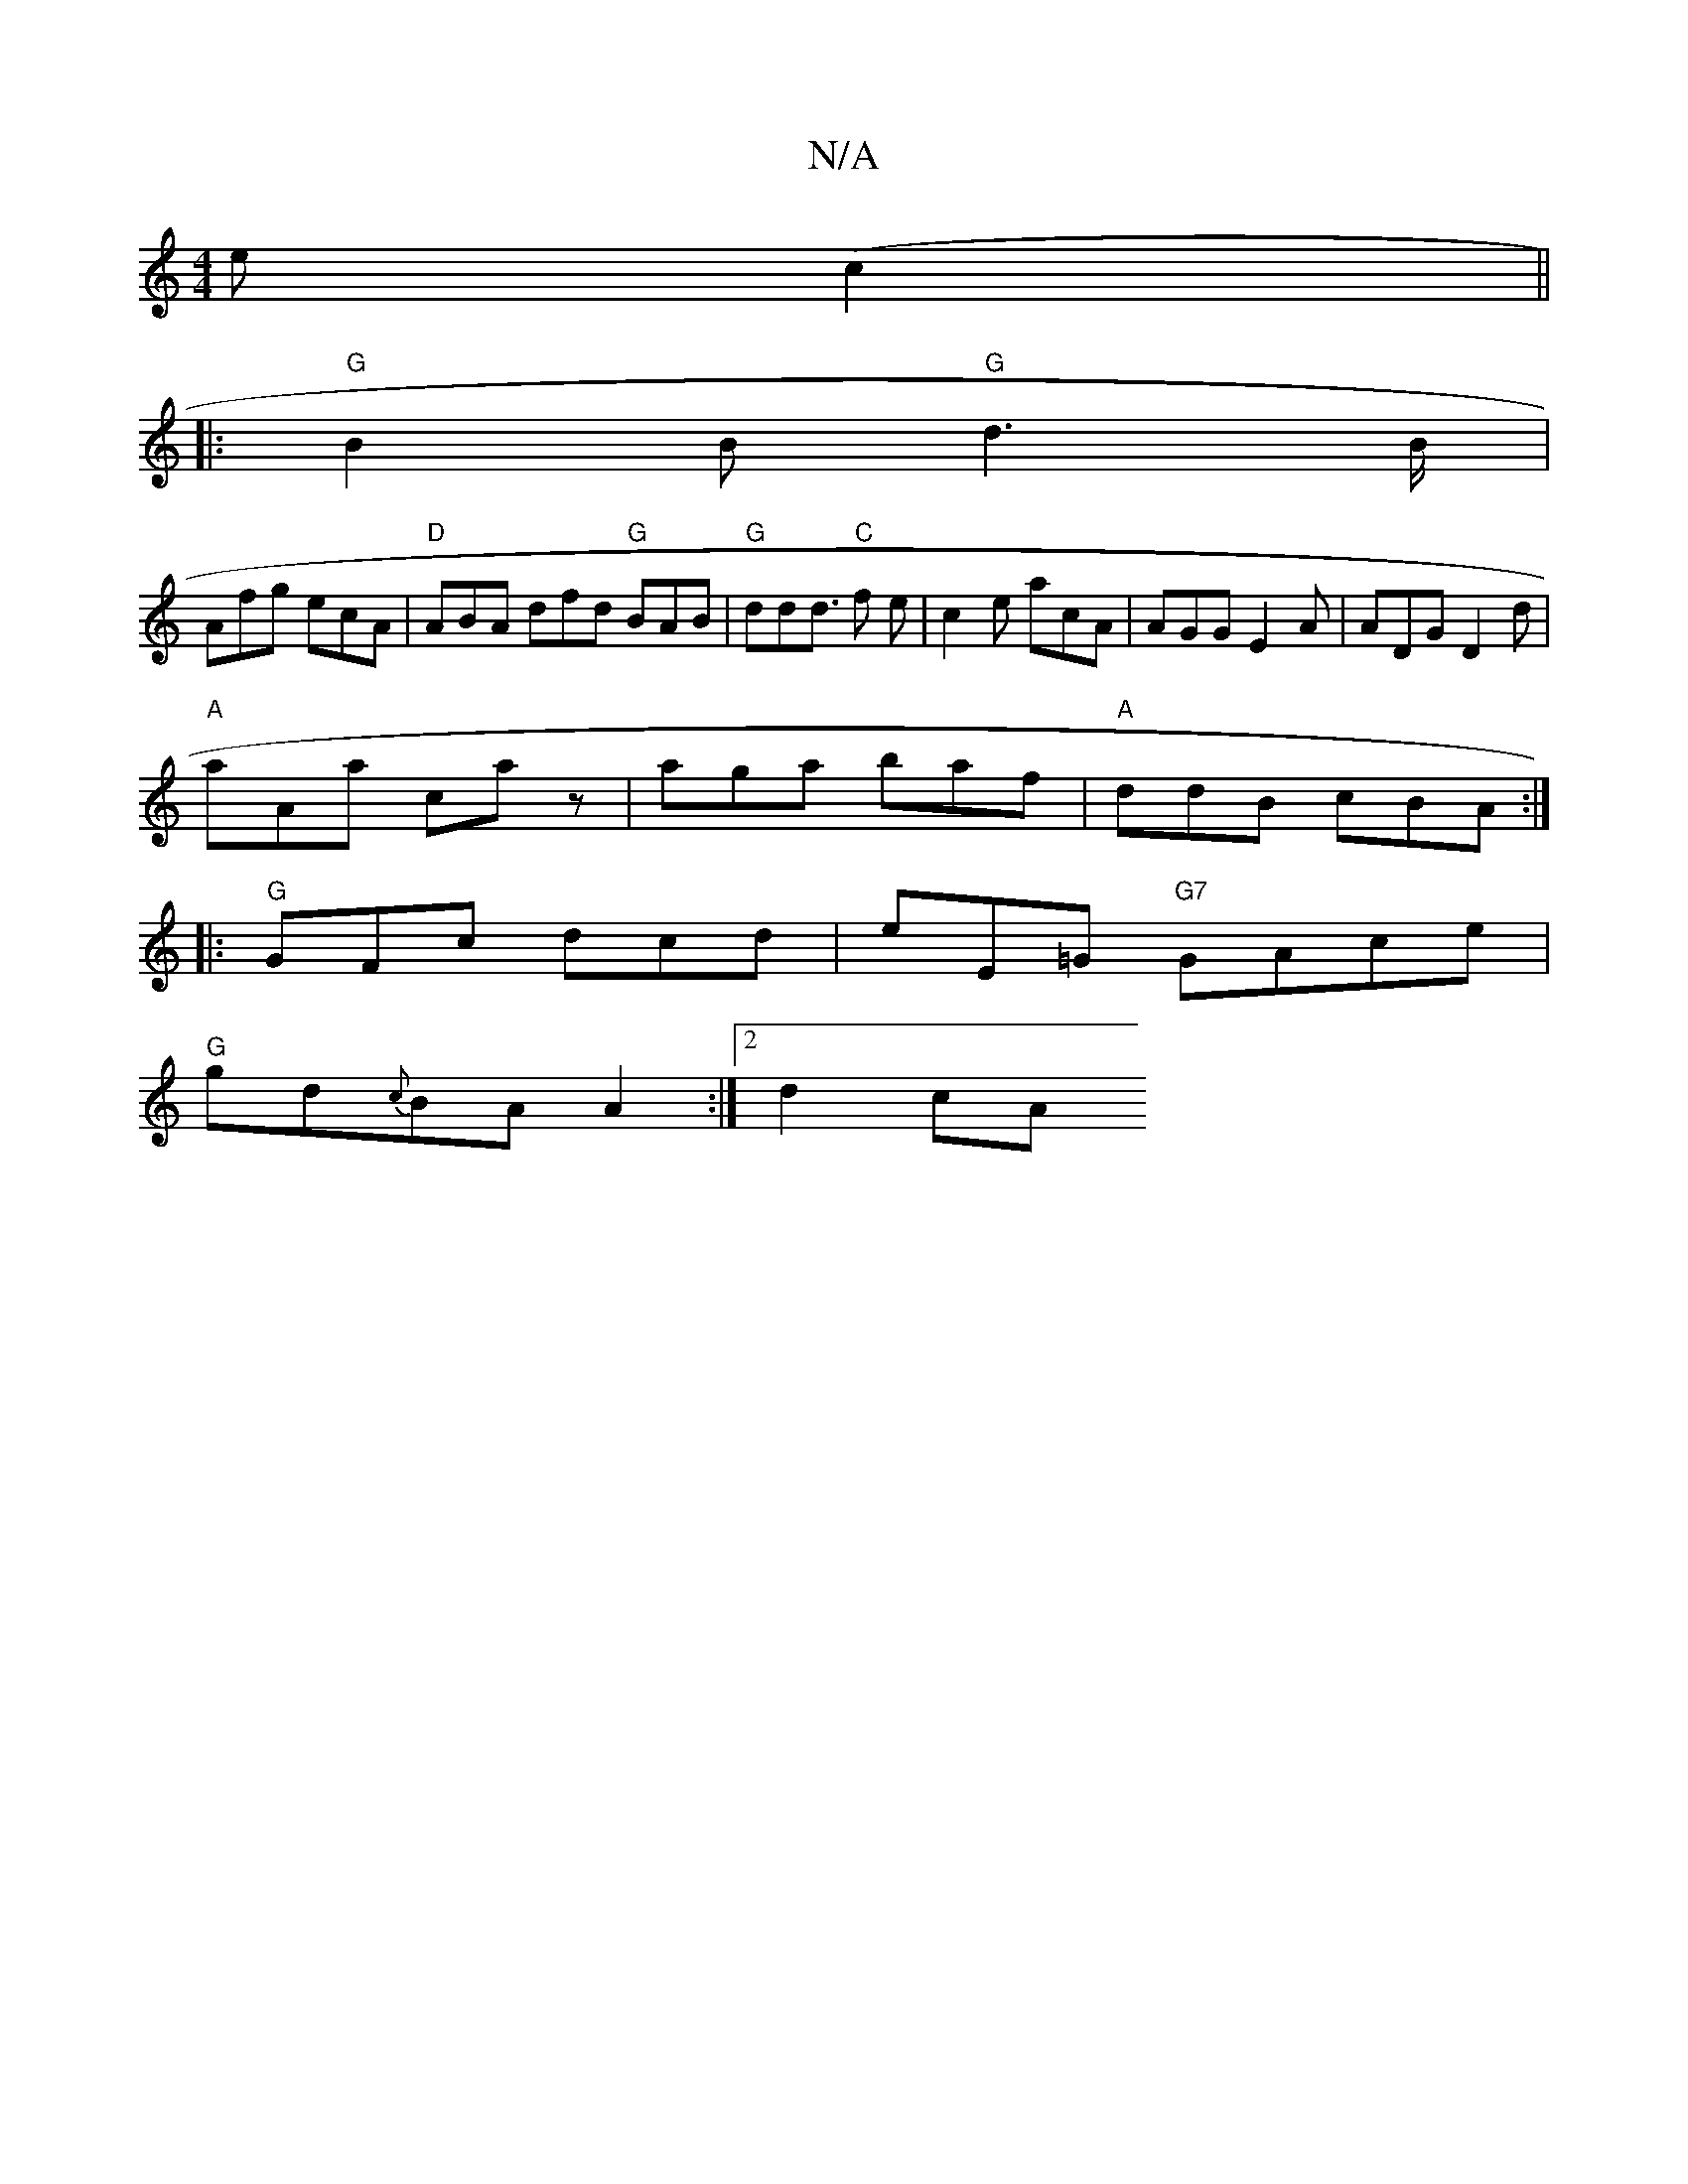 X:1
T:N/A
M:4/4
R:N/A
K:Cmajor
e (c2 ||
|:"G"B2 B "G"d2>B|
Afg ecA|"D"ABA dfd "G"BAB|"G"ddd "C">f2 e | c2 e acA |AGG E2 A | ADG D2d |
"A"aAa caz | aga baf | "A" ddB cBA :|
|: "G" GFc dcd|eE=G "G7" GAce |
"G"gd{c}BA A2:|2 d2 cA "Am"